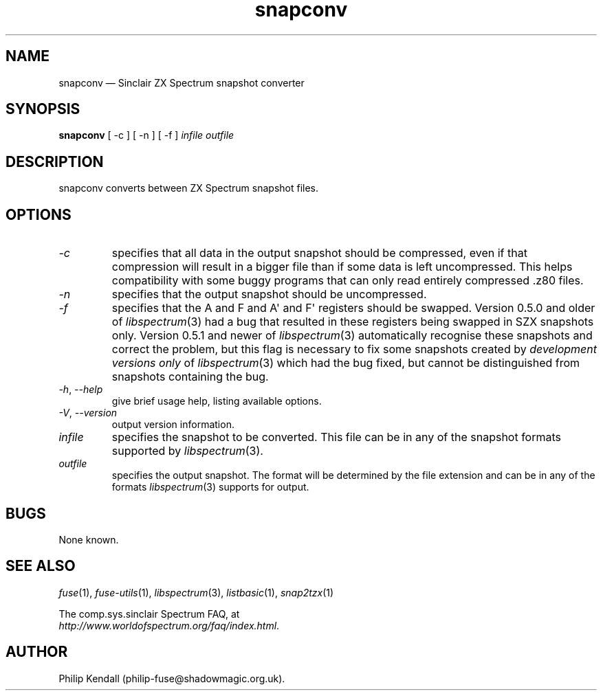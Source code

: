 .\" -*- nroff -*-
.\"
.\" snapconv.1: snapconv man page
.\" Copyright (c) 2003-2018 Philip Kendall
.\"
.\" This program is free software; you can redistribute it and/or modify
.\" it under the terms of the GNU General Public License as published by
.\" the Free Software Foundation; either version 2 of the License, or
.\" (at your option) any later version.
.\"
.\" This program is distributed in the hope that it will be useful,
.\" but WITHOUT ANY WARRANTY; without even the implied warranty of
.\" MERCHANTABILITY or FITNESS FOR A PARTICULAR PURPOSE.  See the
.\" GNU General Public License for more details.
.\"
.\" You should have received a copy of the GNU General Public License along
.\" with this program; if not, write to the Free Software Foundation, Inc.,
.\" 51 Franklin Street, Fifth Floor, Boston, MA 02110-1301 USA.
.\"
.\" Author contact information:
.\"
.\" E-mail: philip-fuse@shadowmagic.org.uk
.\"
.\"
.TH snapconv 1 "29th April, 2018" "Version 1.4.1" "Emulators"
.\"
.\"------------------------------------------------------------------
.\"
.SH NAME
snapconv \(em Sinclair ZX Spectrum snapshot converter
.\"
.\"------------------------------------------------------------------
.\"
.SH SYNOPSIS
.B snapconv
[ \-c ] [ \-n ] [ \-f ]
.I infile outfile
.\"
.\"------------------------------------------------------------------
.\"
.SH DESCRIPTION
snapconv converts between ZX Spectrum snapshot files.
.\"
.\"------------------------------------------------------------------
.\"
.SH OPTIONS
.TP
.I \-c
specifies that all data in the output snapshot should be compressed,
even if that compression will result in a bigger file than if some
data is left uncompressed. This helps compatibility with some buggy
programs that can only read entirely compressed .z80 files.
.TP
.I \-n
specifies that the output snapshot should be uncompressed.
.TP
.I \-f
specifies that the A and F and A\(aq and F\(aq registers should be swapped.
Version 0.5.0 and older of 
.IR libspectrum "(3)"
had a bug that resulted in these registers being swapped in SZX 
snapshots only. Version 0.5.1 and newer of
.IR libspectrum "(3)"
automatically recognise these snapshots and correct the problem, but
this flag is necessary to fix some snapshots created by
.I development versions only
of
.IR libspectrum "(3)"
which had the bug fixed, but cannot be distinguished from snapshots
containing the bug.
.TP
.IR \-h ", " \-\-help
give brief usage help, listing available options.
.TP
.IR \-V ", " \-\-version
output version information.
.TP
.I infile
specifies the snapshot to be converted. This file can be in any of the
snapshot formats supported by
.IR libspectrum "(3)."
.TP
.I outfile
specifies the output snapshot. The format will be determined by the
file extension and can be in any of the formats
.IR libspectrum "(3)"
supports for output.
.\"
.\"------------------------------------------------------------------
.\"
.SH BUGS
None known.
.\"
.\"------------------------------------------------------------------
.\"
.SH SEE ALSO
.IR fuse "(1),"
.IR fuse\-utils "(1),"
.IR libspectrum "(3),"
.IR listbasic "(1),"
.IR snap2tzx "(1)"
.PP
The comp.sys.sinclair Spectrum FAQ, at
.br
.IR "http://www.worldofspectrum.org/faq/index.html" .
.\"
.\"------------------------------------------------------------------
.\"
.SH AUTHOR
Philip Kendall (philip\-fuse@shadowmagic.org.uk).
